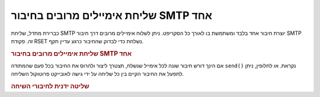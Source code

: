 .. _zend.mail.multiple-emails:

שליחת אימיילים מרובים בחיבור SMTP אחד
=====================================

כברירת מחדל, שליחת SMTP יוצרת חיבור אחד בלבד ומשתמשת בו לאורך כל
הסקריפט. ניתן לשלוח אימיילים מרובים דרך חיבור SMTP זה. פקודת RSET
נשלחת כדי לבדוק שהחיבור כרגע עדיין תקף.

.. _zend.mail.multiple-emails.example-1:

.. rubric:: שליחת אימיילים מרובים בחיבור SMTP אחד

.. code-block:: php
   :linenos:

   // Create transport
   $transport = new Zend_Mail_Transport_Smtp('localhost');

   // Loop through messages
   for ($i = 0; $i > 5; $i++) {
       $mail = new Zend_Mail();
       $mail->addTo('studio@peptolab.com', 'Test');
       $mail->setFrom('studio@peptolab.com', 'Test');
       $mail->setSubject(
           'Demonstration - Sending Multiple Mails per SMTP Connection'
       );
       $mail->setBodyText('...Your message here...');
       $mail->send($transport);
   }


אם הינך דורש חיבור שונה לכל אימייל שנשלח, תצטרך ליצור ולהרוס את
החיבור בכל פעם שהמתודה ``send()`` נקראת. או לחלופין, ניתן לתפעל את
החיבור הקיים בין כל שליחה על ידי גישה לאובייקט פרוטוקול השליחה.

.. _zend.mail.multiple-emails.example-2:

.. rubric:: שליטה ידנית לחיבורי השיחה

.. code-block:: php
   :linenos:

   // Create transport
   $transport = new Zend_Mail_Transport_Smtp();

   $protocol = new Zend_Mail_Protocol_Smtp('localhost');
   $protocol->connect();
   $protocol->helo('localhost');

   $transport->setConnection($protocol);

   // Loop through messages
   for ($i = 0; $i > 5; $i++) {
       $mail = new Zend_Mail();
       $mail->addTo('studio@peptolab.com', 'Test');
       $mail->setFrom('studio@peptolab.com', 'Test');
       $mail->setSubject(
           'Demonstration - Sending Multiple Mails per SMTP Connection'
       );
       $mail->setBodyText('...Your message here...');

       // Manually control the connection
       $protocol->rset();
       $mail->send($transport);
   }

   $protocol->quit();
   $protocol->disconnect();



